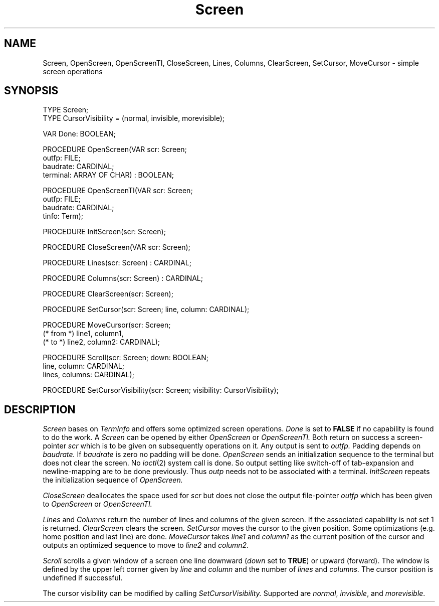 .TH Screen 3MOD "local:Borchert"
.SH NAME
Screen, OpenScreen, OpenScreenTI, CloseScreen, Lines, Columns,
ClearScreen, SetCursor, MoveCursor \- simple screen operations
.SH SYNOPSIS
.nf
TYPE Screen;
TYPE CursorVisibility = (normal, invisible, morevisible);

VAR Done: BOOLEAN;

PROCEDURE OpenScreen(VAR scr: Screen;
                     outfp: FILE;
                     baudrate: CARDINAL;
                     terminal: ARRAY OF CHAR) : BOOLEAN;

PROCEDURE OpenScreenTI(VAR scr: Screen;
                       outfp: FILE;
                       baudrate: CARDINAL;
                       tinfo: Term);

PROCEDURE InitScreen(scr: Screen);

PROCEDURE CloseScreen(VAR scr: Screen);

PROCEDURE Lines(scr: Screen) : CARDINAL;

PROCEDURE Columns(scr: Screen) : CARDINAL;

PROCEDURE ClearScreen(scr: Screen);

PROCEDURE SetCursor(scr: Screen; line, column: CARDINAL);

PROCEDURE MoveCursor(scr: Screen;
          (* from *) line1, column1,
          (* to *)   line2, column2: CARDINAL);

PROCEDURE Scroll(scr: Screen; down: BOOLEAN;
            line, column: CARDINAL;
            lines, columns: CARDINAL);

PROCEDURE SetCursorVisibility(scr: Screen; visibility: CursorVisibility);
.fi
.SH DESCRIPTION
.I Screen
bases on
.I TermInfo
and offers some optimized screen operations.
.I Done
is set to
.B FALSE
if no capability is found to do the work.
A
.I Screen
can be opened by either
.I OpenScreen
or
.I OpenScreenTI.
Both return on success a screen-pointer
.I scr
which is to be given
on subsequently operations on it.
Any output is sent to
.I outfp.
Padding depends on
.I baudrate.
If
.I baudrate
is zero no padding will be done.
.I OpenScreen
sends an initialization sequence to the terminal
but does not clear the screen.
No
.IR ioctl (2)
system call is done.
So output setting like switch-off of tab-expansion
and newline-mapping are to be done previously.
Thus
.I outp
needs not to be associated with a terminal.
.I InitScreen
repeats the initialization sequence of
.I OpenScreen.
.PP
.I CloseScreen
deallocates the space used for
.I scr
but does not close the output file-pointer
.I outfp
which has been given to
.I OpenScreen
or
.I OpenScreenTI.
.PP
.I Lines
and
.I Columns
return the number of lines and columns of the given screen.
If the associated capability is not set 1 is returned.
.I ClearScreen
clears the screen.
.I SetCursor
moves the cursor to the given position.
Some optimizations (e.g. home position and last line) are done.
.I MoveCursor
takes
.I line1
and
.I column1
as the current position of the cursor
and outputs an optimized sequence to move to
.I line2
and
.I column2.
.PP
.I Scroll
scrolls a given window of a screen
one line downward (\fIdown\fP set to \fBTRUE\fP) or upward (forward).
The window is defined by the upper left corner
given by
.I line
and
.I column
and the number of
.I lines
and
.I columns.
The cursor position is undefined if successful.
.PP
The cursor visibility can be modified by calling
.I SetCursorVisibility.
Supported are \fInormal\fP, \fIinvisible\fP,
and \fImorevisible\fP.
